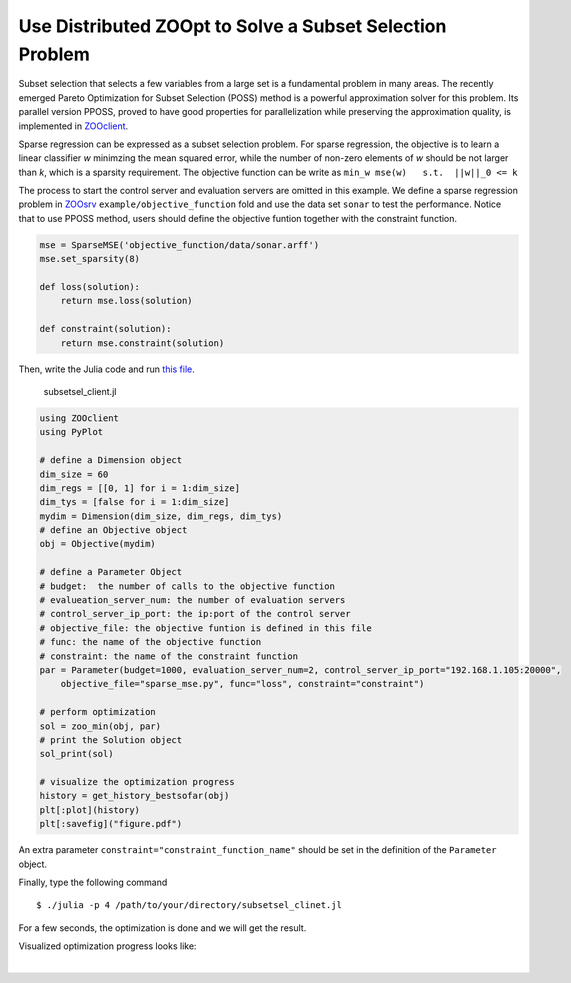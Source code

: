 ----------------------------------------------------------
Use Distributed ZOOpt to Solve a Subset Selection Problem
----------------------------------------------------------
Subset selection that selects a few variables from a large set is a
fundamental problem in many areas. The recently emerged Pareto
Optimization for Subset Selection (POSS) method is a powerful
approximation solver for this problem. Its parallel version PPOSS,
proved to have good properties for parallelization while preserving the
approximation quality, is implemented in
`ZOOclient <https://github.com/eyounx/ZOOjl.jl>`__.

Sparse regression can be expressed as a subset selection problem. For
sparse regression, the objective is to learn a linear classifier *w*
minimzing the mean squared error, while the number of non-zero elements
of *w* should be not larger than *k*, which is a sparsity requirement.
The objective function can be write as
``min_w mse(w)   s.t.  ||w||_0 <= k``

The process to start the control server and evaluation servers are
omitted in this example. We define a sparse regression problem in
`ZOOsrv <https://github.com/eyounx/ZOOsrv>`__
``example/objective_function`` fold and use the data set ``sonar`` to
test the performance. Notice that to use PPOSS method, users should
define the objective funtion together with the constraint function.

.. code:: python

    mse = SparseMSE('objective_function/data/sonar.arff')
    mse.set_sparsity(8)

    def loss(solution):
        return mse.loss(solution)

    def constraint(solution):
        return mse.constraint(solution)

Then, write the Julia code and run `this
file <https://github.com/eyounx/ZOOjl.jl/blob/master/example/subsetsel_client.jl>`__.

    subsetsel\_client.jl

.. code:: julia

    using ZOOclient
    using PyPlot

    # define a Dimension object
    dim_size = 60
    dim_regs = [[0, 1] for i = 1:dim_size]
    dim_tys = [false for i = 1:dim_size]
    mydim = Dimension(dim_size, dim_regs, dim_tys)
    # define an Objective object
    obj = Objective(mydim)

    # define a Parameter Object
    # budget:  the number of calls to the objective function
    # evalueation_server_num: the number of evaluation servers
    # control_server_ip_port: the ip:port of the control server
    # objective_file: the objective funtion is defined in this file
    # func: the name of the objective function
    # constraint: the name of the constraint function
    par = Parameter(budget=1000, evaluation_server_num=2, control_server_ip_port="192.168.1.105:20000",
        objective_file="sparse_mse.py", func="loss", constraint="constraint")

    # perform optimization
    sol = zoo_min(obj, par)
    # print the Solution object
    sol_print(sol)

    # visualize the optimization progress
    history = get_history_bestsofar(obj)
    plt[:plot](history)
    plt[:savefig]("figure.pdf")

An extra parameter ``constraint="constraint_function_name"`` should be
set in the definition of the ``Parameter`` object.

Finally, type the following command

::

    $ ./julia -p 4 /path/to/your/directory/subsetsel_clinet.jl

For a few seconds, the optimization is done and we will get the result.

.. image:: https://github.com/eyounx/ZOOjl/blob/master/img/sparse_mse_result.png?raw=true
Visualized optimization progress looks like:

.. image:: https://github.com/eyounx/ZOOjl/blob/master/img/sparse_mse.png?raw=true

​
